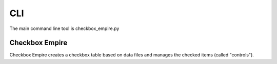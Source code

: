 ===
CLI
===

The main command line tool is checkbox_empire.py


Checkbox Empire
===============

Checkbox Empire creates a checkbox table based on data files and manages the checked items (called "controls").

.. argparse::
    :filename: ../checkbox_empire.py
    :func: create_parser
    :prog: ./checkbox_empire.py

